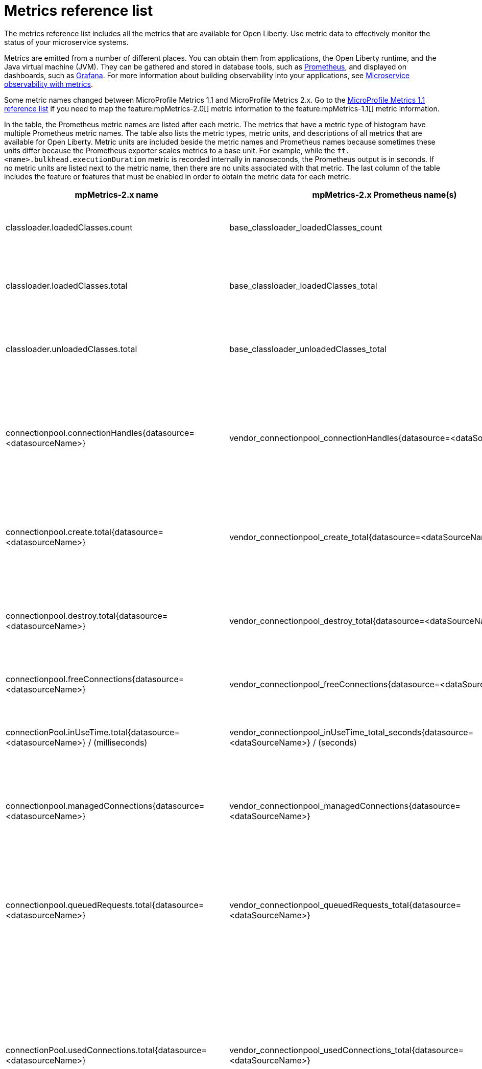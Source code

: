 // Copyright (c) 2019 IBM Corporation and others.
// Licensed under Creative Commons Attribution-NoDerivatives
// 4.0 International (CC BY-ND 4.0)
//   https://creativecommons.org/licenses/by-nd/4.0/
//
// Contributors:
//     IBM Corporation
//
:page-description: The metrics contained in this reference list are all available for Open Liberty. Use metric data to effectively monitor the status of your microservice systems.
:seo-title: Metrics reference list - openliberty.io
:seo-description: The metrics contained in this reference list are all available for Open Liberty. Use metric data to effectively monitor the status of your microservice systems.
:page-layout: general-reference
:page-type: general
:base-metric-features: feature:mpMetrics-2.0[]
:vendor-metric-features: feature:mpMetrics-2.0[] and feature:monitor-1.0[]
:ft-metric-features: feature:mpMetrics-2.0[], feature:monitor-1.0[], and feature:mpFaultTolerance-2.0[]
= Metrics reference list

The metrics reference list includes all the metrics that are available for Open Liberty. Use metric data to effectively monitor the status of your microservice systems.

Metrics are emitted from a number of different places. You can obtain them from applications, the Open Liberty runtime, and the Java virtual machine (JVM). They can be gathered and stored in database tools, such as link:https://prometheus.io/[Prometheus], and displayed on dashboards, such as link:https://grafana.com/[Grafana]. For more information about building observability into your applications, see link:/docs/ref/general/#microservice_observability_metrics.html[Microservice observability with metrics].

Some metric names changed between MicroProfile Metrics 1.1 and MicroProfile Metrics 2.x. Go to the link:/docs/ref/general/#metrics1.1-list.html[MicroProfile Metrics 1.1 reference list] if you need to map the feature:mpMetrics-2.0[] metric information to the feature:mpMetrics-1.1[] metric information.

In the table, the Prometheus metric names are listed after each metric. The metrics that have a metric type of histogram have multiple Prometheus metric names. The table also lists the metric types, metric units, and descriptions of all metrics that are available for Open Liberty. Metric units are included beside the metric names and Prometheus names because sometimes these units differ because the Prometheus exporter scales metrics to a base unit. For example, while the `ft.<name>.bulkhead.executionDuration` metric is recorded internally in nanoseconds, the Prometheus output is in seconds. If no metric units are listed next to the metric name, then there are no units associated with that metric. The last column of the table includes the feature or features that must be enabled in order to obtain the metric data for each metric.
{empty} +

[%header,cols="9,9,1,9,6"]
|===

|mpMetrics-2.x name
|mpMetrics-2.x Prometheus name(s)
|Type
|Description
|Feature(s) enabled

|classloader.loadedClasses.count
|base_classloader_loadedClasses_count
|Gauge
|The number of classes that are currently loaded in the JVM.
|{base-metric-features}

|classloader.loadedClasses.total
|base_classloader_loadedClasses_total
|Counter
|The total number of classes that were loaded since the JVM started.
|{base-metric-features}

|classloader.unloadedClasses.total
|base_classloader_unloadedClasses_total
|Counter
|The total number of classes that were unloaded since the JVM started.
|{base-metric-features}

|connectionpool.connectionHandles{datasource=<datasourceName>}
|vendor_connectionpool_connectionHandles{datasource=<dataSourceName>}
|Gauge
|The number of connections that are in use. This number might include multiple connections that are shared from a single managed connection.
|{vendor-metric-features}

|connectionpool.create.total{datasource=<datasourceName>}
|vendor_connectionpool_create_total{datasource=<dataSourceName>}
|Counter
|The total number of managed connections that were created since the pool creation.
|{vendor-metric-features}

|connectionpool.destroy.total{datasource=<datasourceName>}
|vendor_connectionpool_destroy_total{datasource=<dataSourceName>}
|Counter
|The total number of managed connections that were destroyed since the pool creation.
|{vendor-metric-features}

|connectionpool.freeConnections{datasource=<datasourceName>}
|vendor_connectionpool_freeConnections{datasource=<dataSourceName>}
|Gauge
|The number of managed connections in the free pool.
|{vendor-metric-features}

|connectionPool.inUseTime.total{datasource=<datasourceName>} / (milliseconds)
|vendor_connectionpool_inUseTime_total_seconds{datasource=<dataSourceName>} / (seconds)
|Gauge
|The total time that all connections are in-use since the start of the server.
|{vendor-metric-features}

|connectionpool.managedConnections{datasource=<datasourceName>}
|vendor_connectionpool_managedConnections{datasource=<dataSourceName>}
|Gauge
|The current sum of managed connections in the free, shared, and unshared pools.
|{vendor-metric-features}

|connectionpool.queuedRequests.total{datasource=<datasourceName>}
|vendor_connectionpool_queuedRequests_total{datasource=<dataSourceName>}
|Counter
|The total number of connection requests that waited for a connection because of a full connection pool since the start of the server.
|{vendor-metric-features}

|connectionPool.usedConnections.total{datasource=<datasourceName>}
|vendor_connectionpool_usedConnections_total{datasource=<dataSourceName>}
|Counter
|The total number of connection requests that waited because of a full connection pool or did not wait since the start of the server. Any connections that are currently in use are not included in this total.
|{vendor-metric-features}

|connectionpool.waitTime.total{datasource=<datasourceName>} / (milliseconds)
|vendor_connectionpool_waitTime_total_seconds{datasource=<dataSourceName>} / (seconds)
|Gauge
|The total wait time on all connection requests since the start of the server.
|{vendor-metric-features}

|cpu.availableProcessors
|base_cpu_availableProcessors
|Gauge
|The number of processors available to the JVM.
|{base-metric-features}

|cpu.processCpuLoad / (percent)
|base_cpu_processCpuLoad_percent / (percent)
|Gauge
|The recent CPU usage for the JVM process.
|{base-metric-features}

|cpu.systemLoadAverage
|base_cpu_systemLoadAverage
|Gauge
|The system load average for the last minute. If the system load average is not available, a negative value is displayed.
|{base-metric-features}

|ft.<name>.bulkhead.callsAccepted.total
|application_ft_<name>_bulkhead_callsAccepted_total
|Counter
|The number of calls accepted by the bulkhead. This metric is available when you use the `@Bulkhead` fault tolerance annotation.
|{ft-metric-features}

|ft.<name>.bulkhead.callsRejected.total
|application_ft_<name>_bulkhead_callsRejected_total
|Counter
|The number of calls rejected by the bulkhead. This metric is available when you use the `@Bulkhead` fault tolerance annotation.
|{ft-metric-features}

|ft.<name>.bulkhead.concurrentExecutions
|application_ft_<name>_bulkhead_concurrentExecutions
|Gauge<long>
|The number of concurrently running executions. This metric is available when you use the `@Bulkhead` fault tolerance annotation.
|{ft-metric-features}

|ft.<name>.bulkhead.executionDuration / (nanoseconds)
|application_ft_<name>_bulkhead_executionDuration_mean_seconds / (seconds)
 application_ft_<name>_bulkhead_executionDuration_max_seconds
 application_ft_<name>_bulkhead_executionDuration_min_seconds
 application_ft_<name>_bulkhead_executionDuration_stddev_seconds
 application_ft_<name>_bulkhead_executionDuration_seconds_count
 application_ft_<name>_bulkhead_executionDuration_seconds{quantile="0.5"}
 application_ft_<name>_bulkhead_executionDuration_seconds{quantile="0.75"}
 application_ft_<name>_bulkhead_executionDuration_seconds{quantile="0.95"}
 application_ft_<name>_bulkhead_executionDuration_seconds{quantile="0.98"}
 application_ft_<name>_bulkhead_executionDuration_seconds{quantile="0.99"}
 application_ft_<name>_bulkhead_executionDuration_seconds{quantile="0.999"}
|Histogram
|A histogram of the time that method executions spend holding a semaphore permit or using one of the threads from the thread pool. This metric is available when you use the `@Bulkhead` fault tolerance annotation.
|{ft-metric-features}

|ft.<name>.bulkhead.waiting.duration / (nanoseconds)
|application_ft_<name>_bulkhead_waitingDuration_mean_seconds / (seconds)
 application_ft_<name>_bulkhead_waitingDuration_max_seconds
 application_ft_<name>_bulkhead_waitingDuration_min_seconds
 application_ft_<name>_bulkhead_waitingDuration_stddev_seconds
 application_ft_<name>_bulkhead_waitingDuration_seconds_count
 application_ft_<name>_bulkhead_waitingDuration_seconds{quantile="0.5"}
 application_ft_<name>_bulkhead_waitingDuration_seconds{quantile="0.75"}
 application_ft_<name>_bulkhead_waitingDuration_seconds{quantile="0.95"}
 application_ft_<name>_bulkhead_waitingDuration_seconds{quantile="0.98"}
 application_ft_<name>_bulkhead_waitingDuration_seconds{quantile="0.99"}
 application_ft_<name>_bulkhead_waitingDuration_seconds{quantile="0.999"}
|Histogram
|A histogram of the time that method executions spend waiting in the queue. This metric is availalbe when you use the `@Bulkhead` fault tolerance annotation and the `@Asynchronous` annotation.
|{ft-metric-features}

|ft.<name>.bulkhead.waitingQueue.population
|application_ft_<name>_bulkhead_waitingQueue_population
|Gauge<long>
|The number of executions currently waiting in the queue. This metric is availalbe when you use the `@Bulkhead` fault tolerance annotation and the `@Asynchronous` annotation.
|{ft-metric-features}

|ft.<name>.circuitbreaker.callsFailed.total
|application_ft_<name>_circuitbreaker_callsFailed_total
|Counter
|The number of calls that ran and were considered a failure by the circuit breaker. This metric is available when you use the `@CircuitBreaker` fault tolerance annotation.
|{ft-metric-features}

|ft.<name>.circuitbreaker.callsPrevented.total
|application_ft_<name>_circuitbreaker_callsPrevented_total
|Counter
|The number of calls that the circuit breaker prevented from running. This metric is available when you use the `@CircuitBreaker` fault tolerance annotation.
|{ft-metric-features}

|ft.<name>.circuitbreaker.callsSucceeded.total
|application_ft_<name>_circuitbreaker_callsSucceeded_total
|Counter
|The number of calls that ran and were considered a success by the circuit breaker. This metric is available when you use the `@CircuitBreaker` fault tolerance annotation.
|{ft-metric-features}

|ft.<name>.circuitbreaker.closed.total / (nanoseconds)
|application_ft_<name>_circuitbreaker_closed_total / (nanoseconds)
|Gauge<long>
|The amount of time that the circuit breaker spent in closed state. This metric is available when you use the `@CircuitBreaker` fault tolerance annotation.
|{ft-metric-features}

|ft.<name>.circuitbreaker.halfOpen.total / (nanoseconds)
|application_ft_<name>_circuitbreaker_halfOpen_total / (nanoseconds)
|Gauge<long>
|The amount of time that the circuit breaker spent in half-open state. This metric is available when you use the `@CircuitBreaker` fault tolerance annotation.
|{ft-metric-features}

|ft.<name>.circuitbreaker.open.total / (nanoseconds)
|application_ft_<name>_circuitbreaker_open_total / (nanoseconds)
|Gauge<long>
|The amount of time that the circuit breaker spent in open state. This metric is available when you use the `@CircuitBreaker` fault tolerance annotation.
|{ft-metric-features}

|ft.<name>.circuitbreaker.opened.total
|application_ft_<name>_circuitbreaker_opened_total
|Counter
|The number of times that the circuit breaker moved from closed state to open state. This metric is available when you use the `@CircuitBreaker` fault tolerance annotation.
|{ft-metric-features}

|ft.<name>.fallback.calls.total
|application_ft_<name>_fallback_calls_total
|Counter
|The number of times the fallback handler or method was called. This metric is available when you use the `@Fallback` fault tolerance annotation.
|{ft-metric-features}

|ft.<name>.invocations.failed.total
|application_ft_<name>_invocations_failed_total
|Counter
|The number of times that a method was called and threw a link:/docs/ref/javadocs/microprofile-1.3-javadoc/org/eclipse/microprofile/faulttolerance/exceptions/FaultToleranceDefinitionException.html[`Throwable`] exception after all fault tolerance actions were processed. This metric is available when you use any fault tolerance annotation.
|{ft-metric-features}

|ft.<name>.invocations.total
|application_ft_<name>_invocations_total
|Counter
|The number of times the method was called. This metric is available when you use any fault tolerance annotation.
|{ft-metric-features}

|ft.<name>.retry.callsFailed.total
|application_ft_<name>_retry_callsFailed_total
|Counter
|The number of times the method was called and ultimately failed after retrying. This metric is available when you use the `@Retry` fault tolerance annotation.
|{ft-metric-features}

|ft.<name>.retry.callsSucceededNotRetried.total
|application_ft_<name>_retry_callsSucceededNotRetried_total
|Counter
|The number of times the method was called and succeeded without retrying. This metric is available when you use the `@Retry` fault tolerance annotation.
|{ft-metric-features}

|ft.<name>.retry.callsSucceededRetried.total
|application_ft_<name>_retry_callsSucceededRetried_total
|Counter
|The number of times the method was called and succeeded after retrying at least once. This metric is available when you use the `@Retry` fault tolerance annotation.
|{ft-metric-features}

|ft.<name>.retry.retries.total
|application_ft_<name>_retry_retries_total
|Counter
|The number of times the method was retried. This metric is available when you use the `@Retry` fault tolerance annotation.
|{ft-metric-features}

|ft.<name>.timeout.callsNotTimedOut.total
|application_ft_<name>_timeout_callsNotTimedOut_total
|Counter
|The number of times the method completed without timing out. This metric is available when you use the `@Timeout` fault tolerance annotation.
|{ft-metric-features}

|ft.<name>.timeout.callsTimedOut.total
|application_ft_<name>_timeout_callsTimedOut_total
|Counter
|The number of times the method timed out. This metric is available when you use the `@Timeout` fault tolerance annotation.
|{ft-metric-features}

|ft.<name>.timeout.executionDuration / (nanoseconds)
|application_ft_<name>_timeout_executionDuration_mean_seconds / (seconds)
 application_ft_<name>_timeout_executionDuration_max_seconds
 application_ft_<name>_timeout_executionDuration_min_seconds
 application_ft_<name>_timeout_executionDuration_stddev_seconds
 application_ft_<name>_timeout_executionDuration_seconds_count
 application_ft_<name>_timeout_executionDuration_seconds{quantile="0.5"}
 application_ft_<name>_timeout_executionDuration_seconds{quantile="0.75"}
 application_ft_<name>_timeout_executionDuration_seconds{quantile="0.95"}
 application_ft_<name>_timeout_executionDuration_seconds{quantile="0.98"}
 application_ft_<name>_timeout_executionDuration_seconds{quantile="0.99"}
 application_ft_<name>_timeout_executionDuration_seconds{quantile="0.999"}
|Histogram
|A histogram of the execution time for the method. This metric is available when you use the `@Timeout` fault tolerance annotation.
|{ft-metric-features}

|gc.time{name=<gcName>} / (milliseconds)
|base_gc_time_seconds{name="<gcType>"} / (seconds)
|Gauge
|The approximate accumulated garbage collection elapsed time. This metric is -1 if the garbage collection elapsed time is undefined for this collector.
|{base-metric-features}

|gc.total{name=<gcName>}
|base_gc_total{name="<gcType>"}
|Counter
|The number of garbage collections that occurred. This metric is -1 if the garbage collection count is undefined for this collector.
|{base-metric-features}

|jaxws.client.checkedApplicationFaults.total{endpoint=<endpointName>}
|vendor_jaxws_client_checkedApplicationFaults_total{endpoint=<endpointName>}
|Counter
|The number of checked application faults.
|{vendor-metric-features}

|jaxws.client.invocations.total{endpoint=<endpointName>}
|vendor_jaxws_client_invocations_total{endpoint=<endpointName>}
|Counter
|The number of invocations to this endpoint or operation.
|{vendor-metric-features}

|jaxws.client.logicalRuntimeFaults.total{endpoint=<endpointName>}
|vendor_jaxws_client_logicalRuntimeFaults_total{endpoint=<endpointName>}
|Counter
|The number of logical runtime faults.
|{vendor-metric-features}

|jaxws.client.responseTime.total{endpoint=<endpointName>} / (milliseconds)
|vendor_jaxws_client_responseTime_total_seconds{endpoint=<endpointName>} / (seconds)
|Gauge
|The total response handling time since the start of the server.
|{vendor-metric-features}

|jaxws.client.runtimeFaults.total{endpoint=<endpointName>}
|vendor_jaxws_client_runtimeFaults_total{endpoint=<endpointName>}
|Counter
|The number of runtime faults.
|{vendor-metric-features}

|jaxws.client.uncheckedApplicationFaults.total{endpoint=<endpointName>}
|vendor_jaxws_client_uncheckedApplicationFaults_total{endpoint=<endpointName>}
|Counter
|The number of unchecked application faults.
|{vendor-metric-features}

|jaxws.server.checkedApplicationFaults.total{endpoint=<endpointName>}
|vendor_jaxws_server_checkedApplicationFaults_total{endpoint=<endpointName>}
|Counter
|The number of checked application faults.
|{vendor-metric-features}

|jaxws.server.invocations.total{endpoint=<endpointName>}
|vendor_jaxws_server_invocations_total{endpoint=<endpointName>}
|Counter
|The number of invocations to this endpoint or operation.
|{vendor-metric-features}

|jaxws.server.logicalRuntimeFaults.total{endpoint=<endpointName>}
|vendor_jaxws_server_logicalRuntimeFaults_total{endpoint=<endpointName>}
|Counter
|The number of logical runtime faults.
|{vendor-metric-features}

|jaxws.server.responseTime.total{endpoint=<endpointName>} / (milliseconds)
|vendor_jaxws_server_responseTime_total_seconds{endpoint=<endpointName>} / (seconds)
|Gauge
|The total response handling time since the start of the server.
|{vendor-metric-features}

|jaxws.server.runtimeFaults.total{endpoint=<endpointName>}
|vendor_jaxws_server_runtimeFaults_total{endpoint=<endpointName>}
|Counter
|The number of runtime faults.
|{vendor-metric-features}

|jaxws.server.uncheckedApplicationFaults.total{endpoint=<endpointName>}
|vendor_jaxws_server_uncheckedApplicationFaults_total{endpoint=<endpointName>}
|Counter
|The number of unchecked application faults.
|{vendor-metric-features}

|jvm.uptime / (milliseconds)
|base_jvm_uptime_seconds / (seconds)
|Gauge
|The time elapsed since the start of the JVM.
|{base-metric-features}

|memory.committedHeap / (bytes)
|base_memory_committedHeap_bytes / (bytes)
|Gauge
|The amount of memory that is committed for the JVM to use.
|{base-metric-features}

|memory.maxHeap / (bytes)
|base_memory_maxHeap_bytes / (bytes)
|Gauge
|The maximum amount of heap memory that can be used for memory management. This metric displays -1 if the maximum heap memory size is undefined. This amount of memory is not guaranteed to be available for memory management if it is greater than the amount of committed memory.
|{base-metric-features}

|memory.usedHeap / (bytes)
|base_memory_usedHeap_bytes / (bytes)
|Gauge
|The amount of used heap memory.
|{base-metric-features}

|servlet.request.total{servlet=<servletName>}
|vendor_servlet_request_total{servlet=<servletname>}
|Counter
|The total number of visits to this servlet since the start of the server.
|{vendor-metric-features}

|servlet.responseTime.total{servlet=<servletName>} / (nanoseconds)
|vendor_servlet_responseTime_total_seconds / (seconds)
|Gauge
|The total of the servlet response time since the start of the server.
|{vendor-metric-features}

|session.activeSessions{appname=<appName>}
|vendor_session_activeSessions{appname=<appName>}
|Gauge
|The number of concurrently active sessions. A session is considered active if the application server is processing a request that uses that user session.
|{vendor-metric-features}

|session.create.total{appname=<appName>}
|vendor_session_create_total{appname=<appName>}
|Gauge
|The number of sessions that logged in since this metric was enabled.
|{vendor-metric-features}

|session.invalidated.total{appname=<appName>}
|vendor_session_invalidated_total{appname=<appName>}
|Counter
|The number of sessions that logged out since this metric was enabled.
|{vendor-metric-features}

|session.invalidatedbyTimeout.total{appname=<appName>}
|vendor_session_invalidatedbyTimeout_total{appname=<appName>}
|Counter
|The number of sessions that logged out because of a timeout since this metric was enabled.
|{vendor-metric-features}

|session.liveSessions{appname=<appName>}
|vendor_session_liveSessions{appname=<appName>}
|Gauge
|The number of users that are currently logged in since this metric was enabled.
|{vendor-metric-features}

|thread.count
|base_thread_count
|Gauge
|The current number of live threads, including both daemon and non-daemon threads.
|{base-metric-features}

|thread.daemon.count
|base_thread_daemon_count
|Gauge
|The current number of live daemon threads.
|{base-metric-features}

|thread.max.count
|base_thread_max_count
|Gauge
|The peak live thread count since the JVM started or the peak was reset. This thread count includes both daemon and non-daemon threads.
|{base-metric-features}

|threadpool.activeThreads{pool=<poolName>}
|vendor_threadpool_activeThreads{pool="<poolName>"}
|Gauge
|The number of threads that are actively running tasks.
|{vendor-metric-features}

|threadpool.size{pool=<poolName>}
|vendor_threadpool_size{pool="<poolName>"}
|Gauge
|The size of the thread pool.
|{vendor-metric-features}

|===

== See also
* link:/docs/ref/general/#metrics1.1-list.html[MicroProfile Metrics 1.1 reference list]
* Guide: link:/guides/microprofile-metrics.html[Providing metrics from a microservice]
* link:https://github.com/eclipse/microprofile-metrics[MicroProfile Metrics]
* link:https://github.com/eclipse/microprofile-fault-tolerance[MicroProfile Fault Tolerance]
* link:/docs/ref/general/#microservice_observability_metrics.html[Microservice observability with metrics]
